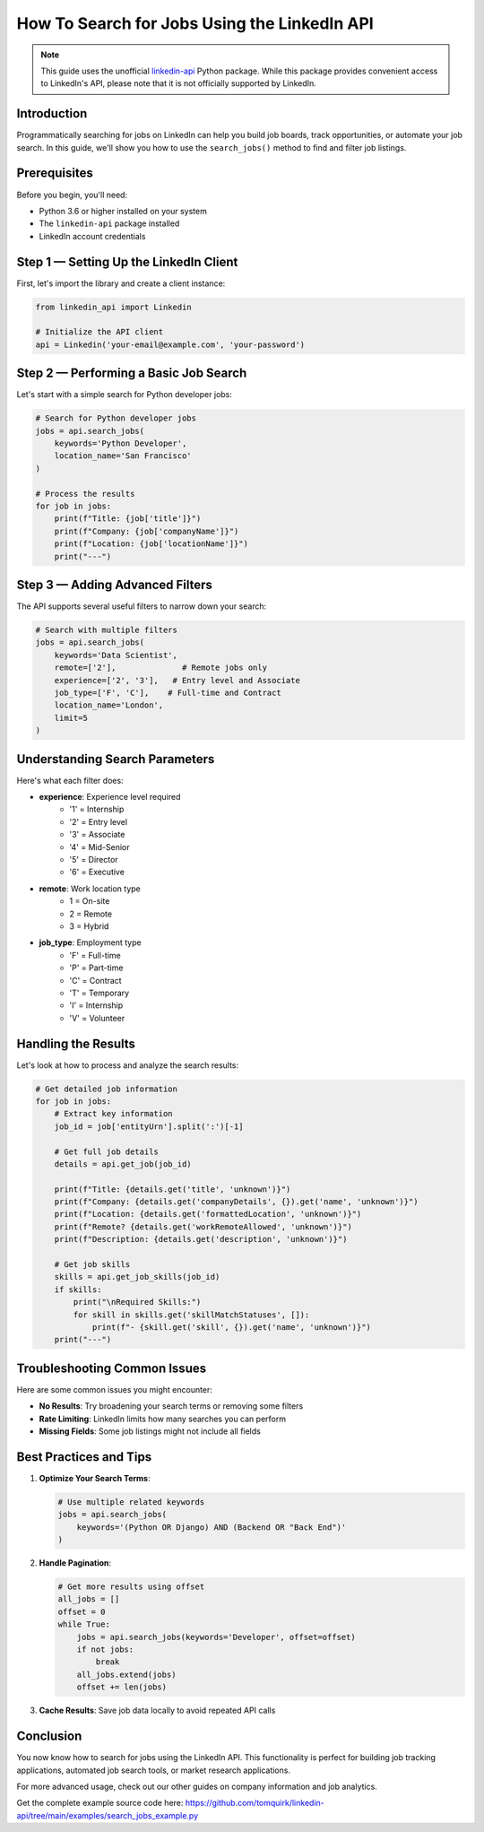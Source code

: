 How To Search for Jobs Using the LinkedIn API
========================================

.. note::
    This guide uses the unofficial `linkedin-api <https://github.com/tomquirk/linkedin-api>`_ Python package. While this package provides convenient access to LinkedIn's API, please note that it is not officially supported by LinkedIn.

Introduction
-----------

Programmatically searching for jobs on LinkedIn can help you build job boards, track opportunities, or automate your job search. In this guide, we'll show you how to use the ``search_jobs()`` method to find and filter job listings.

Prerequisites
------------

Before you begin, you'll need:

* Python 3.6 or higher installed on your system
* The ``linkedin-api`` package installed
* LinkedIn account credentials

Step 1 — Setting Up the LinkedIn Client
----------------------------------

First, let's import the library and create a client instance:

.. code-block:: python

    from linkedin_api import Linkedin

    # Initialize the API client
    api = Linkedin('your-email@example.com', 'your-password')

Step 2 — Performing a Basic Job Search
---------------------------------

Let's start with a simple search for Python developer jobs:

.. code-block:: python

    # Search for Python developer jobs
    jobs = api.search_jobs(
        keywords='Python Developer',
        location_name='San Francisco'
    )

    # Process the results
    for job in jobs:
        print(f"Title: {job['title']}")
        print(f"Company: {job['companyName']}")
        print(f"Location: {job['locationName']}")
        print("---")

Step 3 — Adding Advanced Filters
---------------------------

The API supports several useful filters to narrow down your search:

.. code-block:: python

    # Search with multiple filters
    jobs = api.search_jobs(
        keywords='Data Scientist',
        remote=['2'],              # Remote jobs only
        experience=['2', '3'],   # Entry level and Associate
        job_type=['F', 'C'],    # Full-time and Contract
        location_name='London',
        limit=5
    )

Understanding Search Parameters
--------------------------

Here's what each filter does:

* **experience**: Experience level required
    * '1' = Internship
    * '2' = Entry level
    * '3' = Associate
    * '4' = Mid-Senior
    * '5' = Director
    * '6' = Executive

* **remote**: Work location type
    * 1 = On-site
    * 2 = Remote
    * 3 = Hybrid

* **job_type**: Employment type
    * 'F' = Full-time
    * 'P' = Part-time
    * 'C' = Contract
    * 'T' = Temporary
    * 'I' = Internship
    * 'V' = Volunteer

Handling the Results
----------------

Let's look at how to process and analyze the search results:

.. code-block:: python

    # Get detailed job information
    for job in jobs:
        # Extract key information
        job_id = job['entityUrn'].split(':')[-1]
        
        # Get full job details
        details = api.get_job(job_id)
        
        print(f"Title: {details.get('title', 'unknown')}")
        print(f"Company: {details.get('companyDetails', {}).get('name', 'unknown')}")
        print(f"Location: {details.get('formattedLocation', 'unknown')}")
        print(f"Remote? {details.get('workRemoteAllowed', 'unknown')}")
        print(f"Description: {details.get('description', 'unknown')}")
        
        # Get job skills
        skills = api.get_job_skills(job_id)
        if skills:
            print("\nRequired Skills:")
            for skill in skills.get('skillMatchStatuses', []):
                print(f"- {skill.get('skill', {}).get('name', 'unknown')}")
        print("---")

Troubleshooting Common Issues
-------------------------

Here are some common issues you might encounter:

* **No Results**: Try broadening your search terms or removing some filters
* **Rate Limiting**: LinkedIn limits how many searches you can perform
* **Missing Fields**: Some job listings might not include all fields

Best Practices and Tips
--------------------

1. **Optimize Your Search Terms**:

   .. code-block:: python

       # Use multiple related keywords
       jobs = api.search_jobs(
           keywords='(Python OR Django) AND (Backend OR "Back End")'
       )

2. **Handle Pagination**:

   .. code-block:: python

       # Get more results using offset
       all_jobs = []
       offset = 0
       while True:
           jobs = api.search_jobs(keywords='Developer', offset=offset)
           if not jobs:
               break
           all_jobs.extend(jobs)
           offset += len(jobs)

3. **Cache Results**: Save job data locally to avoid repeated API calls

Conclusion
---------

You now know how to search for jobs using the LinkedIn API. This functionality is perfect for building job tracking applications, automated job search tools, or market research applications.

For more advanced usage, check out our other guides on company information and job analytics.

Get the complete example source code here: https://github.com/tomquirk/linkedin-api/tree/main/examples/search_jobs_example.py 